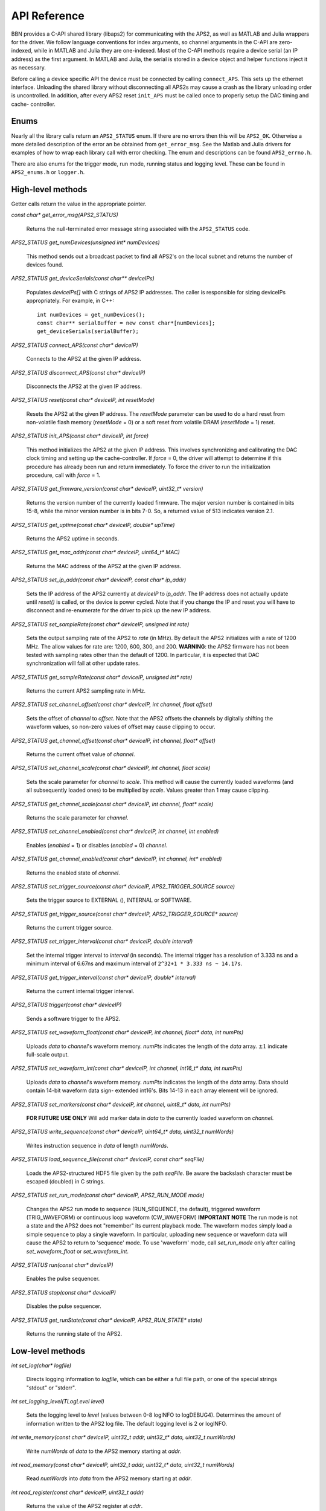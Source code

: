 API Reference
=============

BBN provides a C-API shared library (libaps2) for communicating with the APS2,
as well as MATLAB and Julia wrappers for the driver.  We follow language
conventions for index arguments, so channel arguments in the C-API are zero-
indexed, while in MATLAB and Julia they are one-indexed. Most of the C-API
methods require a device serial (an IP address) as the first argument. In
MATLAB and Julia, the serial is stored in a device object and helper functions
inject it as necessary.

Before calling a device specific API the device must be connected by calling
``connect_APS``. This sets up the ethernet interface.  Unloading the shared
library without disconnecting all APS2s may cause a crash as the library
unloading order is uncontrolled. In addition, after every APS2 reset
``init_APS`` must be called once to properly setup the DAC timing and cache-
controller.

Enums
------------------

Nearly all the library calls return an ``APS2_STATUS`` enum.  If there are no
errors then this will be ``APS2_OK``. Otherwise a more detailed description of
the error an be obtained from ``get_error_msg``.  See the Matlab and Julia
drivers for examples of how to wrap each library call with error checking. The
enum and descriptions can be found ``APS2_errno.h``.  

There are also enums for the trigger mode, run mode, running status and
logging level.  These can be found in ``APS2_enums.h`` or ``logger.h``.

High-level methods
------------------

Getter calls return the value in the appropriate pointer. 

`const char* get_error_msg(APS2_STATUS)`

	Returns the null-terminated error message string associated with the
	``APS2_STATUS`` code.

`APS2_STATUS get_numDevices(unsigned int* numDevices)`

	This method sends out a broadcast packet to find all APS2's on the local
	subnet and returns the number of devices found.

`APS2_STATUS get_deviceSerials(const char** deviceIPs)`

	Populates `deviceIPs[]` with C strings of APS2 IP addresses. The caller is
	responsible for sizing deviceIPs appropriately. For example, in C++::

		int numDevices = get_numDevices();
		const char** serialBuffer = new const char*[numDevices];
		get_deviceSerials(serialBuffer);

`APS2_STATUS connect_APS(const char* deviceIP)`

	Connects to the APS2 at the given IP address.

`APS2_STATUS disconnect_APS(const char* deviceIP)`

	Disconnects the APS2 at the given IP address.

`APS2_STATUS reset(const char* deviceIP, int resetMode)`

	Resets the APS2 at the given IP address. The `resetMode` parameter can be
	used to do a hard reset from non-volatile flash memory (`resetMode` = 0)
	or a soft reset from volatile DRAM (`resetMode` = 1) reset.

`APS2_STATUS init_APS(const char* deviceIP, int force)`

	This method initializes the APS2 at the given IP address. This involves
	synchronizing and calibrating the DAC clock timing and setting up the
	cache-controller. If `force` = 0, the driver will attempt to determine if
	this procedure has already been run and return immediately. To force the
	driver to run the initialization procedure, call with `force` = 1.

`APS2_STATUS get_firmware_version(const char* deviceIP, uint32_t* version)`

	Returns the version number of the currently loaded firmware. The major version
	number is contained in bits 15-8, while the minor version number is in bits
	7-0. So, a returned value of 513 indicates version 2.1.

`APS2_STATUS get_uptime(const char* deviceIP, double* upTime)`

	Returns the APS2 uptime in seconds.

`APS2_STATUS get_mac_addr(const char* deviceIP, uint64_t* MAC)`

	Returns the MAC address of the APS2 at the given IP address.

`APS2_STATUS set_ip_addr(const char* deviceIP, const char* ip_addr)`

	Sets the IP address of the APS2 currently at `deviceIP` to `ip_addr`. The
	IP address does not actually update until `reset()` is called, or the
	device is power cycled.  Note that if you change the IP and reset you will
	have to disconnect and re-enumerate for the driver to pick up the new IP
	address.

`APS2_STATUS set_sampleRate(const char* deviceIP, unsigned int rate)`

	Sets the output sampling rate of the APS2 to `rate` (in MHz). By default the
	APS2 initializes with a rate of 1200 MHz. The allow values for rate are: 1200,
	600, 300, and 200. **WARNING**: the APS2 firmware has not been tested with
	sampling rates other than the default of 1200. In particular, it is expected
	that DAC synchronization will fail at other update rates.

`APS2_STATUS get_sampleRate(const char* deviceIP, unsigned int* rate)`

	Returns the current APS2 sampling rate in MHz.

`APS2_STATUS set_channel_offset(const char* deviceIP, int channel, float offset)`

	Sets the offset of `channel` to `offset`. Note that the APS2 offsets the
	channels by digitally shifting the waveform values, so non-zero values of
	offset may cause clipping to occur.

`APS2_STATUS get_channel_offset(const char* deviceIP, int channel, float* offset)`

	Returns the current offset value of `channel`.

`APS2_STATUS set_channel_scale(const char* deviceIP, int channel, float scale)`

	Sets the scale parameter for `channel` to `scale`. This method will cause the
	currently loaded waveforms (and all subsequently loaded ones) to be multiplied
	by `scale`. Values greater than 1 may cause clipping.

`APS2_STATUS get_channel_scale(const char* deviceIP, int channel, float* scale)`

	Returns the scale parameter for `channel`.

`APS2_STATUS set_channel_enabled(const char* deviceIP, int channel, int enabled)`

	Enables (`enabled` = 1) or disables (`enabled` = 0) `channel`.

`APS2_STATUS get_channel_enabled(const char* deviceIP, int channel, int* enabled)`

	Returns the enabled state of `channel`.

`APS2_STATUS set_trigger_source(const char* deviceIP, APS2_TRIGGER_SOURCE source)`

	Sets the trigger source to EXTERNAL (), INTERNAL or SOFTWARE.

`APS2_STATUS get_trigger_source(const char* deviceIP, APS2_TRIGGER_SOURCE* source)`

	Returns the current trigger source.

`APS2_STATUS set_trigger_interval(const char* deviceIP, double interval)`

	Set the internal trigger interval to `interval` (in seconds).  The
	internal trigger has a resolution of 3.333 ns and a minimum interval of
	6.67ns and maximum interval of ``2^32+1 * 3.333 ns ~ 14.17s``.

`APS2_STATUS get_trigger_interval(const char* deviceIP, double* interval)`

	Returns the current internal trigger interval.

`APS2_STATUS trigger(const char* deviceIP)`

	Sends a software trigger to the APS2.

`APS2_STATUS set_waveform_float(const char* deviceIP, int channel, float* data, int numPts)`

	Uploads `data` to `channel`'s waveform memory. `numPts` indicates the
	length of the `data` array. :math:`\pm 1` indicate full-scale output.

`APS2_STATUS set_waveform_int(const char* deviceIP, int channel, int16_t* data, int numPts)`
	
	Uploads `data` to `channel`'s waveform memory. `numPts` indicates the
	length of the `data` array. Data should contain 14-bit waveform data sign-
	extended int16's. Bits 14-13 in each array element will be ignored.

`APS2_STATUS set_markers(const char* deviceIP, int channel, uint8_t* data, int numPts)`

	**FOR FUTURE USE ONLY** Will add marker data in `data` to the currently
	loaded waveform on `channel`.

`APS2_STATUS write_sequence(const char* deviceIP, uint64_t* data, uint32_t numWords)`

	Writes instruction sequence in `data` of length `numWords`.

`APS2_STATUS load_sequence_file(const char* deviceIP, const char* seqFile)`

	Loads the APS2-structured HDF5 file given by the path `seqFile`. Be aware
	the backslash character must be escaped (doubled) in C strings.

`APS2_STATUS set_run_mode(const char* deviceIP, APS2_RUN_MODE mode)`

	Changes the APS2 run mode to sequence (RUN_SEQUENCE, the default),
	triggered  waveform (TRIG_WAVEFORM) or continuous loop waveform
	(CW_WAVEFORM) **IMPORTANT NOTE** The run mode is not a state and the APS2
	does not "remember" its current playback mode.  The waveform modes simply
	load a simple sequence to play a single waveform. In particular, uploading
	new sequence or waveform data will cause the APS2 to return to 'sequence'
	mode. To use 'waveform' mode, call `set_run_mode` only after calling
	`set_waveform_float` or `set_waveform_int`.

`APS2_STATUS run(const char* deviceIP)`

	Enables the pulse sequencer.

`APS2_STATUS stop(const char* deviceIP)`

	Disables the pulse sequencer.

`APS2_STATUS get_runState(const char* deviceIP, APS2_RUN_STATE* state)`

	Returns the running state of the APS2.

Low-level methods
-----------------

`int set_log(char* logfile)`

	Directs logging information to `logfile`, which can be either a full file
	path, or one of the special strings "stdout" or "stderr".

`int set_logging_level(TLogLevel level)`

	Sets the logging level to `level` (values between 0-8 logINFO to logDEBUG4). Determines the
	amount of information written to the APS2 log file. The default logging
	level is 2 or logINFO.

`int write_memory(const char* deviceIP, uint32_t addr, uint32_t* data, uint32_t numWords)`

	Write `numWords` of `data` to the APS2 memory starting at `addr`.

`int read_memory(const char* deviceIP, uint32_t addr, uint32_t* data, uint32_t numWords)`

	Read `numWords` into `data` from the APS2 memory starting at `addr`.

`int read_register(const char* deviceIP, uint32_t addr)`

	Returns the value of the APS2 register at `addr`.
